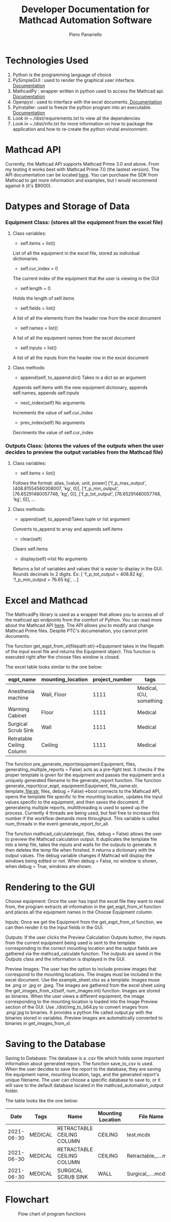 #+TITLE: Developer Documentation for Mathcad Automation Software
#+AUTHOR: Piero Panariello
#+OPTIONS: toc:t
#+OPTIONS: ^:nil
#+STARTUP: showeverything
#+LATEX_CLASS-OPTIONS: [letterpaper]
#+LATEX_HEADER: \usepackage[legalpaper, portrait, margin=1in]{geometry}
#+LATEX_HEADER: \author{Piero Panariello}
#+LATEX_HEADER: \documentclass[7pt]

* Technologies Used
1. Python is the programming language of choice
2. PySimpleGUI : used to render the graphical user interface. [[https://pysimplegui.readthedocs.io/en/latest/][Documentation]]
3. MathcadPy : wrapper written in python used to access the Mathcad api. [[https://github.com/MattWoodhead/MathcadPy/blob/master/MathcadPy/_application.py][Documentation]]
4. Openpyxl : used to interface with the excel documents.[[https://openpyxl.readthedocs.io/en/stable/][ Documentation]]
5. PyInstaller: used to freeze the python program into an executable.[[https://pyinstaller.readthedocs.io/en/stable/][ Documentation]]
6. Look in ~./dist/requirements.txt to view all the dependencies
7. Look in ~./dist/info.txt for more information on how to package the application and how to re-create the python virutal environment.

* Mathcad API
Currently, the Mathcad API supports Mathcad Prime 3.0 and above. From my testing it works best with Mathcad Prime 7.0 (the lastest version). The API documentation can be located [[https://support.ptc.com/help/mathcad/r7.0/en/index.html#page/PTC_Mathcad_Help%2Fmathcad_and_automation_api.html%23][here]]. You can purchase the SDK from Mathcad to get more information and examples, but I would recommend against it (it's $9000).
* Datypes and Storage of Data
*** Equipment Class: (stores all the equipment from the excel file)
**** Class variables:
- self.items = list()
List of all the equipment in the excel file, stored as individual dictionaries.

- self.cur_index = 0
The current index of the equipment that the user is viewing in the GUI

- self.length = 0
Holds the length of self.items

- self.fields = list()
A list of all the elements from the header row from the excel document

- self.names = list()
A list of all the equipment names from the excel document

- self.inputs = list()
A list of all the inputs from the header row in the excel document

**** Class methods:

- append(self, to_append:dict) Takes in a dict as an argument
Appends self.items with the new equipment dictionary, appends self.names, appends self.inputs

- next_index(self) No arguments
Increments the value of self.cur_index

- prev_index(self) No arguments
Decriments the value of self.cur_index

*** Outputs Class: (stores the values of the outputs when the user decides to preview the output variables from the Mathcad file)
**** Class variables:

- self.items = list()
Follows the format:
alias, [value, unit, power]
['f_p_max_output', [408.81554560308007, 'kg', 0]],
['f_p_min_output', [76.65291480057748, 'kg', 0]],
['f_p_tot_output', [76.65291480057748, 'kg', 0]],
...
**** Class methods:
- append(self, to_append)Takes tuple or list argument
Converts to_append to array and appends self.items

- clear(self)
Clears self.items

- display(self)->list No arguments
Returns a list of variables and values that is easier to display in the GUI. Rounds decimals to 2 digits.
Ex: [ 'f_p_tot_output = 408.82 kg', 'f_p_min_output = 76.65 kg', ...]

* Excel and Mathcad

The MathcadPy library is used as a wrapper that allows you to access all of the mathcad api endpoints from the comfort of Python. You can read more about the Mathcad API [[https://support.ptc.com/help/mathcad/r7.0/en/index.html#page/PTC_Mathcad_Help%2Fmathcad_and_automation_api.html%23][here]]. The API allows you to modify and change Mathcad Prime files. Despite PTC's documenation, you cannot print documents.

The function get_eqpt_from_xl(filepath:str)->Equipment takes in the filepath of the input excel file and returns the Equipment object. This function is executed right after the choose files window is closed.

The excel table looks similar to the one below:
|---------------------------+-------------------+----------------+-------------------------|
| eqpt_name                 | mounting_location | project_number | tags                    |
|---------------------------+-------------------+----------------+-------------------------|
| Anesthesia machine        | Wall, Floor       |           1111 | Medical, ICU, something |
| Warming Cabinet           | Floor             |           1111 | Medical                 |
| Surgical Scrub Sink       | Wall              |           1111 | Medical                 |
| Retratable Ceiling Column | Ceiling           |           1111 | Medical                 |
|---------------------------+-------------------+----------------+-------------------------|

The function pre_generate_report(equipment:Equipment, files, generating_multiple_reports = False) acts as a pre-fight test. It checks if the proper template is given for the equipment and passes the equipment and a uniquely generated filename to the generate_report function. The function generate_report(cur_eqpt, equipment:Equipment, file_name:str, template_file:str, files, debug = False)->bool connects to the Mathcad API, opens the template file specific to the mounting location, updates the input values specific to the equipment, and then saves the document. If generateing multiple reports, multithreading is used to speed up the process. Currently 4 threads are being used, but feel free to increase this number if the workflow demands more throughput. This variable is called num_threads in the event generate_report_for_all.

The function mathcad_calculate(eqpt, files, debug = False) allows the user to preview the Mathcad calculation output. It duplicates the template file into a temp file, takes the inputs and waits for the outputs to generate. It then deletes the temp file when finished. It returns a dictionary with the output values. The debug variable changes if Mathcad will display the windows being edited or not. When debug = False, no window is shown, when debug = True, windows are shown.

* Rendering to the GUI
Choose equipment: Once the user has input the excel file they want to read from, the program extracts all information in the get_eqpt_from_xl function and places all the equipment names in the Choose Equipment column.

Inputs: Once we get the Equipment from the get_eqpt_from_xl function, we can then render it to the input fields in the GUI.

Outputs: If the user clicks the Preview Calculation Outputs button, the inputs from the current equipment being used is sent to the template corresponding to the correct mounting location and the output fields are gathered via the mathcad_calculate function. The outputs are saved in the Outputs class and the information is displayed in the GUI.

Preview Images: The user has the option to include preview images that correspond to the mounting locations. The images must be included in the excel document. Use the example_sheet.xlsx as a template. Images muse be .png or .jpg or .jpeg. The images are gathered from the excel sheet using the get_images_from_xl(self, num_images:int) function. Images are stored as binaries. When the user views a different equipment, the image corresponding to the mounting location is loaded into the Image Preview section of the GUI. Use ./dist/img_to_b64.py to convert images from .png/.jpg to binaries. It provides a python file called output.py with the binaries stored in variables. Preview images are automatically converted to binaries in get_images_from_xl.

* Saving to the Database

Saving to Database: The database is a .csv file which holds some important information about generated repors. The function save_to_csv is used. When the user decides to save the report to the database, they are saving the equipment name, mounting location, tags, and the generated report's unique filename. The user can choose a specific database to save to, or it will save to the default database located in the mathcad_automation_output folder.

The table looks like the one below:
|------------+---------+----------------------------+-------------------+----------------------|
|       Date | Tags    | Name                       | Mounting Location | File Name            |
|------------+---------+----------------------------+-------------------+----------------------|
| 2021-06-30 | MEDICAL | RETRACTABLE CEILING COLUMN | CEILING           | test.mcdx            |
| 2021-06-30 | MEDICAL | RETRACTABLE CEILING COLUMN | CEILING           | Retractable_....mcdx |
| 2021-06-30 | MEDICAL | SURGICAL SCRUB SINK        | WALL              | Surgical_....mcdx    |
|------------+---------+----------------------------+-------------------+----------------------|
* Flowchart
#+CAPTION: Flow chart of program functions
#+NAME:     fig:1
[[./dist/documentation/component_flowchart.png]]
